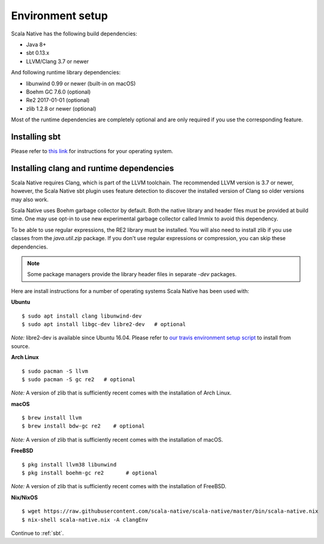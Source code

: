 .. _setup:

Environment setup
=================

Scala Native has the following build dependencies:

* Java 8+
* sbt 0.13.x
* LLVM/Clang 3.7 or newer

And following runtime library dependencies:

* libunwind 0.99 or newer (built-in on macOS)
* Boehm GC 7.6.0 (optional)
* Re2 2017-01-01 (optional)
* zlib 1.2.8 or newer (optional)

Most of the runtime dependencies are completely optional and are
only required if you use the corresponding feature.

Installing sbt
--------------

Please refer to `this link <http://www.scala-sbt.org/release/docs/Setup.html>`_
for instructions for your operating system.

Installing clang and runtime dependencies
----------------------------------------

Scala Native requires Clang, which is part of the LLVM toolchain. The
recommended LLVM version is 3.7 or newer, however, the Scala Native sbt
plugin uses feature detection to discover the installed version of Clang
so older versions may also work.

Scala Native uses Boehm garbage collector by default. Both the native
library and header files must be provided at build time. One may use opt-in
to use new experimental garbage collector called Immix to avoid this dependency.

To be able to use regular expressions, the RE2 library must be installed. You
will also need to install zlib if you use classes from the `java.util.zip`
package. If you don't use regular expressions or compression, you can skip
these dependencies.

.. note::

  Some package managers provide the library header files in separate
  `-dev` packages.

Here are install instructions for a number of operating systems Scala
Native has been used with:

**Ubuntu**
::

    $ sudo apt install clang libunwind-dev
    $ sudo apt install libgc-dev libre2-dev   # optional

*Note:* libre2-dev is available since Ubuntu 16.04. Please refer to
`our travis environment setup script <https://github.com/scala-native/scala-native/blob/master/bin/travis_setup.sh#L29-L39>`_
to install from source.

**Arch Linux**
::

    $ sudo pacman -S llvm
    $ sudo pacman -S gc re2   # optional

*Note:* A version of zlib that is sufficiently recent comes with the
installation of Arch Linux.

**macOS**
::

    $ brew install llvm
    $ brew install bdw-gc re2    # optional

*Note:* A version of zlib that is sufficiently recent comes with the
installation of macOS.

**FreeBSD**
::

    $ pkg install llvm38 libunwind
    $ pkg install boehm-gc re2       # optional

*Note:* A version of zlib that is sufficiently recent comes with the
installation of FreeBSD.

**Nix/NixOS**
::

    $ wget https://raw.githubusercontent.com/scala-native/scala-native/master/bin/scala-native.nix
    $ nix-shell scala-native.nix -A clangEnv

Continue to :ref:`sbt`.

.. _Boehm GC: http://www.hboehm.info/gc/
.. _LLVM: http://llvm.org
